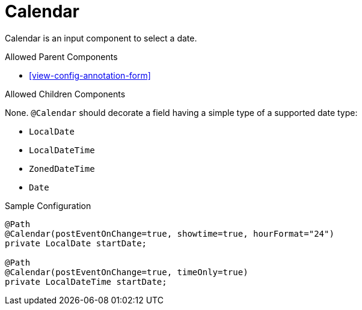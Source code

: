 [[view-config-annotation-calendar]]
= Calendar

Calendar is an input component to select a date.

.Allowed Parent Components
* <<view-config-annotation-form>>

.Allowed Children Components
None. `@Calendar` should decorate a field having a simple type of a supported date type:

* `LocalDate`
* `LocalDateTime`
* `ZonedDateTime`
* `Date`

[source,java,indent=0]
[subs="verbatim,attributes"]
.Sample Configuration
----
@Path
@Calendar(postEventOnChange=true, showtime=true, hourFormat="24") 
private LocalDate startDate;

@Path
@Calendar(postEventOnChange=true, timeOnly=true) 
private LocalDateTime startDate;
----